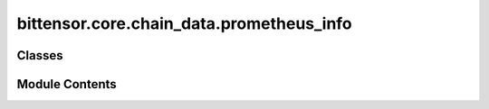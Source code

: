 bittensor.core.chain_data.prometheus_info
=========================================

.. py:module:: bittensor.core.chain_data.prometheus_info


Classes
-------

.. autoapisummary::

   bittensor.core.chain_data.prometheus_info.PrometheusInfo


Module Contents
---------------

.. py:class:: PrometheusInfo

   Dataclass representing information related to Prometheus.

   :ivar block: The block number associated with the Prometheus data.
   :vartype block: int
   :ivar version: The version of the Prometheus data.
   :vartype version: int
   :ivar ip: The IP address associated with Prometheus.
   :vartype ip: str
   :ivar port: The port number for Prometheus.
   :vartype port: int
   :ivar ip_type: The type of IP address (e.g., IPv4, IPv6).

   :vartype ip_type: int


   .. py:attribute:: block
      :type:  int


   .. py:attribute:: version
      :type:  int


   .. py:attribute:: ip
      :type:  str


   .. py:attribute:: port
      :type:  int


   .. py:attribute:: ip_type
      :type:  int


   .. py:method:: fix_decoded_values(prometheus_info_decoded)
      :classmethod:


      Returns a PrometheusInfo object from a prometheus_info_decoded dictionary.



